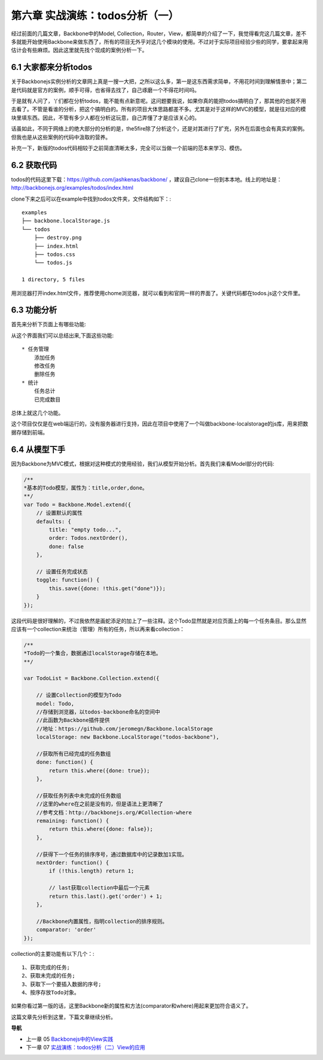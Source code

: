 第六章 实战演练：todos分析（一）
=======================================================================

经过前面的几篇文章，Backbone中的Model, Collection，Router，View，都简单的介绍了一下，我觉得看完这几篇文章，差不多就能开始使用Backbone来做东西了，所有的项目无外乎对这几个模块的使用。不过对于实际项目经验少些的同学，要拿起来用估计会有些麻烦。因此这里就先找个现成的案例分析一下。

6.1 大家都来分析todos
------------------------------
关于Backbonejs实例分析的文章网上真是一搜一大把，之所以这么多，第一是这东西需求简单，不用花时间到理解情景中；第二是代码就是官方的案例，顺手可得，也省得去找了，自己琢磨一个不得花时间吗。

于是就有人问了，丫们都在分析todos，能不能有点新意呢。这问题要我说，如果你真的能把todos搞明白了，那其他的也就不用去看了。不管是看谁的分析，把这个搞明白的。所有的项目大体思路都差不多。尤其是对于这样的MVC的模型，就是往对应的模块里填东西。因此，不管有多少人都在分析这玩意，自己弄懂了才是应该关心的。

话虽如此，不同于网络上的绝大部分的分析的是，the5fire除了分析这个，还是对其进行了扩充，另外在后面也会有真实的案例。但我也是从这些案例的代码中汲取的营养。

补充一下，新版的todos代码相较于之前简直清晰太多，完全可以当做一个前端的范本来学习、模仿。


6.2 获取代码
--------------------
todos的代码这里下载：https://github.com/jashkenas/backbone/ ，建议自己clone一份到本本地。线上的地址是：http://backbonejs.org/examples/todos/index.html

clone下来之后可以在example中找到todos文件夹，文件结构如下：::

    examples
    ├── backbone.localStorage.js
    └── todos
        ├── destroy.png
        ├── index.html
        ├── todos.css
        └── todos.js

    1 directory, 5 files 

用浏览器打开index.html文件，推荐使用chome浏览器，就可以看到和官网一样的界面了。关键代码都在todos.js这个文件里。

6.3 功能分析
----------------------
首先来分析下页面上有哪些功能:

.. image:: http://the5fireblog.b0.upaiyun.com/staticfile/todos.png

从这个界面我们可以总结出来,下面这些功能::

    * 任务管理
        添加任务
        修改任务
        删除任务
    * 统计
        任务总计
        已完成数目

总体上就这几个功能。

这个项目仅仅是在web端运行的，没有服务器进行支持，因此在项目中使用了一个叫做backbone-localstorage的js库，用来把数据存储到前端。

6.4 从模型下手
------------------------
因为Backbone为MVC模式，根据对这种模式的使用经验，我们从模型开始分析。首先我们来看Model部分的代码:

.. code:: javascript

    /**
    *基本的Todo模型，属性为：title,order,done。
    **/
    var Todo = Backbone.Model.extend({
        // 设置默认的属性
        defaults: {
            title: "empty todo...",
            order: Todos.nextOrder(),
            done: false
        },

        // 设置任务完成状态
        toggle: function() {
            this.save({done: !this.get("done")});
        }
    });

这段代码是很好理解的，不过我依然是画蛇添足的加上了一些注释。这个Todo显然就是对应页面上的每一个任务条目。那么显然应该有一个collection来统治（管理）所有的任务，所以再来看collection：

.. code:: javascript

    /**
    *Todo的一个集合，数据通过localStorage存储在本地。
    **/

    var TodoList = Backbone.Collection.extend({

        // 设置Collection的模型为Todo
        model: Todo,
        //存储到浏览器，以todos-backbone命名的空间中
        //此函数为Backbone插件提供
        //地址：https://github.com/jeromegn/Backbone.localStorage
        localStorage: new Backbone.LocalStorage("todos-backbone"),

        //获取所有已经完成的任务数组
        done: function() {
            return this.where({done: true});
        },

        //获取任务列表中未完成的任务数组
        //这里的where在之前是没有的，但是语法上更清晰了
        //参考文档：http://backbonejs.org/#Collection-where
        remaining: function() {
            return this.where({done: false});
        },

        //获得下一个任务的排序序号，通过数据库中的记录数加1实现。
        nextOrder: function() {
            if (!this.length) return 1;

            // last获取collection中最后一个元素
            return this.last().get('order') + 1;
        },

        //Backbone内置属性，指明collection的排序规则。
        comparator: 'order'
    });

collection的主要功能有以下几个：::

    1、获取完成的任务;
    2、获取未完成的任务;
    3、获取下一个要插入数据的序号;
    4、按序存放Todo对象。

如果你看过第一版的话，这里Backbone新的属性和方法(comparator和where)用起来更加符合语义了。

这篇文章先分析到这里，下篇文章继续分析。


**导航**

* 上一章 05 `Backbonejs中的View实践 <05-backbonejs-view.rst>`_
* 下一章 07 `实战演练：todos分析（二）View的应用 <07-backbonejs-todos-2.rst>`_
